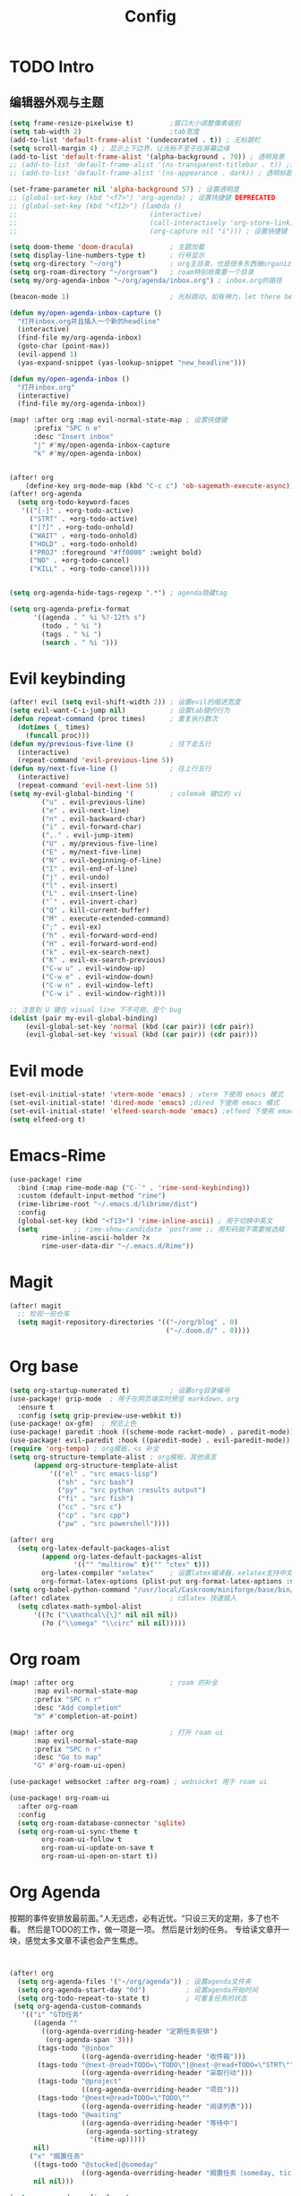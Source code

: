 #+title: Config

* TODO Intro
** 编辑器外观与主题
#+begin_src emacs-lisp
(setq frame-resize-pixelwise t)         ;窗口大小调整像素级别
(setq tab-width 2)                      ;tab宽度
(add-to-list 'default-frame-alist '(undecorated . t)) ; 无标题栏
(setq scroll-margin 4) ; 显示上下边界，让光标不至于在屏幕边缘
(add-to-list 'default-frame-alist '(alpha-background . 70)) ; 透明背景
;; (add-to-list 'default-frame-alist '(ns-transparent-titlebar . t)) ;透明同色标题栏
;; (add-to-list 'default-frame-alist '(ns-appearance . dark)) ; 透明标题栏主题色
#+end_src

#+begin_src emacs-lisp
(set-frame-parameter nil 'alpha-background 57) ; 设置透明度
;; (global-set-key (kbd "<f7>") 'org-agenda) ; 设置快捷键 DEPRECATED
;; (global-set-key (kbd "<f12>") (lambda ()
;;                                 (interactive)
;;                                 (call-interactively 'org-store-link)
;;                                 (org-capture nil "i"))) ; 设置快捷键 DEPRECATED

(setq doom-theme 'doom-dracula)         ; 主题加载
(setq display-line-numbers-type t)      ; 行号显示
(setq org-directory "~/org")            ; org主目录，也是很多东西被organized的主目录，简短仅次于根目录
(setq org-roam-directory "~/orgroam")   ; roam特别地需要一个目录
(setq my/org-agenda-inbox "~/org/agenda/inbox.org") ; inbox.org的路径

(beacon-mode 1)                         ; 光标跳动，如有神力，let there be light

(defun my/open-agenda-inbox-capture ()
  "打开inbox.org并且插入一个新的headline"
  (interactive)
  (find-file my/org-agenda-inbox)
  (goto-char (point-max))
  (evil-append 1)
  (yas-expand-snippet (yas-lookup-snippet "new_headline")))

(defun my/open-agenda-inbox ()
  "打开inbox.org"
  (interactive)
  (find-file my/org-agenda-inbox))

(map! :after org :map evil-normal-state-map ; 设置快捷键
      :prefix "SPC n e"
      :desc "Insert inbox"
      "j" #'my/open-agenda-inbox-capture
      "k" #'my/open-agenda-inbox)


(after! org
    (define-key org-mode-map (kbd "C-c c") 'ob-sagemath-execute-async)) ; sagemath异步执行
(after! org-agenda
  (setq org-todo-keyword-faces
   '(("[-]" . +org-todo-active)
     ("STRT" . +org-todo-active)
     ("[?]" . +org-todo-onhold)
     ("WAIT" . +org-todo-onhold)
     ("HOLD" . +org-todo-onhold)
     ("PROJ" :foreground "#ff0000" :weight bold)
     ("NO" . +org-todo-cancel)
     ("KILL" . +org-todo-cancel))))


(setq org-agenda-hide-tags-regexp ".*") ; agenda隐藏tag

(setq org-agenda-prefix-format
      '((agenda . " %i %?-12t% s")
        (todo . " %i ")
        (tags . " %i ")
        (search . " %i ")))
#+end_src

* Evil keybinding
 #+begin_src emacs-lisp
(after! evil (setq evil-shift-width 2)) ; 设置evil的缩进宽度
(setq evil-want-C-i-jump nil)           ; 设置tab键的行为
(defun repeat-command (proc times)      ; 重复执行数次
  (dotimes (_ times)
	(funcall proc)))
(defun my/previous-five-line ()         ; 往下走五行
  (interactive)
  (repeat-command 'evil-previous-line 5))
(defun my/next-five-line ()             ; 往上行五行
  (interactive)
  (repeat-command 'evil-next-line 5))
(setq my-evil-global-binding '(         ; colemak 键位的 vi
        ("u" . evil-previous-line)
        ("e" . evil-next-line)
        ("n" . evil-backward-char)
        ("i" . evil-forward-char)
        (",." . evil-jump-item)
        ("U" . my/previous-five-line)
        ("E" . my/next-five-line)
        ("N" . evil-beginning-of-line)
        ("I" . evil-end-of-line)
        ("j" . evil-undo)
        ("l" . evil-insert)
        ("L" . evil-insert-line)
        ("`" . evil-invert-char)
        ("Q" . kill-current-buffer)
        ("M" . execute-extended-command)
        (";" . evil-ex)
        ("h" . evil-forward-word-end)
        ("H" . evil-forward-word-end)
        ("k" . evil-ex-search-next)
        ("K" . evil-ex-search-previous)
        ("C-w u" . evil-window-up)
        ("C-w e" . evil-window-down)
        ("C-w n" . evil-window-left)
        ("C-w i" . evil-window-right)))

;; 注意到 U 键在 visual line 下不可用，是个 bug
(dolist (pair my-evil-global-binding)
    (evil-global-set-key 'normal (kbd (car pair)) (cdr pair))
    (evil-global-set-key 'visual (kbd (car pair)) (cdr pair)))
 #+end_src
* Evil mode
#+begin_src emacs-lisp
(set-evil-initial-state! 'vterm-mode 'emacs) ; vterm 下使用 emacs 模式
(set-evil-initial-state! 'dired-mode 'emacs) ;dired 下使用 emacs 模式
(set-evil-initial-state! 'elfeed-search-mode 'emacs) ;elfeed 下使用 emacs 模式
(setq elfeed-org t)
#+end_src
* Emacs-Rime
#+begin_src emacs-lisp
(use-package! rime
  :bind (:map rime-mode-map ("C-`" . 'rime-send-keybinding))
  :custom (default-input-method "rime")
  (rime-librime-root "~/.emacs.d/librime/dist")
  :config
  (global-set-key (kbd "<f13>") 'rime-inline-ascii) ; 用于切换中英文
  (setq         ;; rime-show-candidate 'posframe ;; 用形码就不需要候选框
        rime-inline-ascii-holder ?x
        rime-user-data-dir "~/.emacs.d/Rime"))
#+end_src
* Magit
#+begin_src emacs-lisp
(after! magit
  ;; 检视一些仓库
  (setq magit-repository-directories '(("~/org/blog" . 0)
                                       ("~/.doom.d/" . 0))))
#+end_src
* Org base
#+begin_src emacs-lisp
(setq org-startup-numerated t)          ; 设置org目录编号
(use-package! grip-mode  ; 用于在网页端实时预览 markdown、org
  :ensure t
  :config (setq grip-preview-use-webkit t))
(use-package! ox-gfm)  ; 预览上色
(use-package! paredit :hook ((scheme-mode racket-mode) . paredit-mode))
(use-package! evil-paredit :hook ((paredit-mode) . evil-paredit-mode))
(require 'org-tempo) ; org模板，<s 补全
(setq org-structure-template-alist ; org模板，其他语言
      (append org-structure-template-alist
          '(("el" . "src emacs-lisp")
            ("sh" . "src bash")
            ("py" . "src python :results output")
            ("fi" . "src fish")
            ("cc" . "src c")
            ("cp" . "src cpp")
            ("pw" . "src powershell"))))

(after! org
  (setq org-latex-default-packages-alist
        (append org-latex-default-packages-alist
                '(("" "multirow" t)("" "ctex" t)))
        org-latex-compiler "xelatex"    ; 设置latex编译器，xelatex支持中文
        org-format-latex-options (plist-put org-format-latex-options :scale 1.5)))
(setq org-babel-python-command "/usr/local/Caskroom/miniforge/base/bin/python") ; org python 解释器的路径
(after! cdlatex                         ; cdlatex 快速插入
  (setq cdlatex-math-symbol-alist
      '((?c ("\\mathcal\{\}" nil nil nil))
        (?o ("\\omega" "\\circ" nil nil)))))

 #+end_src

* Org roam
 #+begin_src  emacs-lisp
(map! :after org                        ; roam 的补全
      :map evil-normal-state-map
      :prefix "SPC n r"
      :desc "Add completion"
      "m" #'completion-at-point)

(map! :after org                        ; 打开 roam ui
      :map evil-normal-state-map
      :prefix "SPC n r"
      :desc "Go to map"
      "G" #'org-roam-ui-open)

(use-package! websocket :after org-roam) ; websocket 用于 roam ui

(use-package! org-roam-ui
  :after org-roam
  :config
  (setq org-roam-database-connector 'sqlite)
  (setq org-roam-ui-sync-theme t
        org-roam-ui-follow t
        org-roam-ui-update-on-save t
        org-roam-ui-open-on-start t))

 #+end_src

* Org Agenda
按期的事件安排放最前面。”人无远虑，必有近忧。“只设三天的定期，多了也不看。
然后是TODO的工作，做一项是一项。
然后是计划的任务。
专给读文章开一块，感觉太多文章不读也会产生焦虑。

#+begin_src emacs-lisp


(after! org
  (setq org-agenda-files '("~/org/agenda")) ; 设置agenda文件夹
  (setq org-agenda-start-day "0d")          ; 设置agenda开始时间
  (setq org-todo-repeat-to-state t)         ; 可重复任务的状态
 (setq org-agenda-custom-commands
   '(("i" "GTD任务"
      ((agenda ""
        ((org-agenda-overriding-header "定期任务安排")
         (org-agenda-span '3)))
       (tags-todo "@inbox"
                  ((org-agenda-overriding-header "收件箱")))
       (tags-todo "@next-@read+TODO=\"TODO\"|@next-@read+TODO=\"STRT\""
                  ((org-agenda-overriding-header "采取行动")))
       (tags-todo "@project"
                  ((org-agenda-overriding-header "项目")))
       (tags-todo "@next+@read+TODO=\"TODO\""
                  ((org-agenda-overriding-header "阅读列表")))
       (tags-todo "@waiting"
                  ((org-agenda-overriding-header "等待中")
                   (org-agenda-sorting-strategy
                    '(time-up)))))
      nil)
     ("x" "搁置任务"
      ((tags-todo "@stucked|@someday"
                  ((org-agenda-overriding-header "搁置任务（someday, tickler, reference）"))))
      nil nil)))

(setq org-agenda-prefix-format
      '((agenda . " %i %-12:c%?-12t% s")
        (todo   . " %i %-12:c")
        (tags   . " %i %-12:c")
        (search . " %i %-12:c"))))
;; (setq org-refile-targets '((org-agenda-files :maxlevel . 3))) ; 设置refile目标
;; (setq org-refile-use-outline-path 'file)
;; (setq org-outline-path-complete-in-steps nil)

;; (defun org-summary-todo (n-done n-not-done)
;;   "DEPRECATED"
;;   (let (org-log-done org-log-states)   ; turn off logging
;;     (org-todo (if (= n-not-done 0) "DONE" "TODO"))))

;; (defun org-summary-todo-after-state-change ()
;;   "DEPRECATED Switch headline to DONE when all subentries are DONE, to TODO otherwise."
;;   (let* ((subtree-end (save-excursion (org-end-of-subtree t)))
;;          (parent-end (save-excursion (org-up-heading-safe) (point)))
;;          (n-done 0)
;;          (n-not-done 0))
;;     (save-excursion
;;       (org-back-to-heading t)
;;       (org-show-subtree)
;;       (while (and (< (point) subtree-end)
;;                   (re-search-forward org-heading-regexp subtree-end t))
;;         (let ((state (org-get-todo-state)))
;;           (if (string= state "DONE")
;;               (setq n-done (1+ n-done))
;;             (setq n-not-done (1+ n-not-done)))))
;;     (when (= n-not-done 0)
;;       (save-excursion
;;         (goto-char parent-end)
;;         (org-todo "DONE"))))))

;; (add-hook 'org-after-todo-statistics-hook #'org-summary-todo)
;; (add-hook 'org-after-todo-state-change-hook #'org-summary-todo-after-state-change)

;; (defun org-turn-subentries-to-todo (headline-point)
;;     (save-excursion
;;         (org-map-entries (lambda () (org-todo "TODO")) "/+DONE" 'tree)))

;; (defun org-toggle-subentries-to-todo ()
;;   "Toggle all subentries under a headline to TODO state."
;;   (interactive)
;;   (let ((headline-point (org-get-at-bol 'org-hd-marker)))
;;     (org-turn-subentries-to-todo headline-point)))

;; (map! :after org :map evil-normal-state-map
;;       :prefix "SPC m"
;;       :desc "Toggle subentries to TODO"
;;       "X" #'org-toggle-subentries-to-todo)


;; (setq org-hierarchical-todo-statistics t)
#+end_src
* Org ref

#+begin_src emacs-lisp

(setq reftex-default-bibliography '("~/org/references.bib"))
(setq reftex-bibliography-commands '("bibliography" "nobibliography" "addbibresource"))
(setq cnfonts-personal-fontnames
      '(;;英文字体
        ("Liga SFMono Nerd font" "SF Pro Text")
        ;; 中文字体
        ("PingFang SC")))

(use-package! org-ref
  :config
  (setq bibtex-completion-bibliography '("~/org/references.bib") ; bibtex 引用
  citar-bibliography '("~/org/references.bib")  ; citar 的 bibtex 引用
	;; bibtex-completion-library-path '("~/Dropbox/emacs/bibliography/bibtex-pdfs/")
	;; bibtex-completion-notes-path "~/Dropbox/emacs/bibliography/notes/"
	;; citar-library-path '("~/Dropbox/emacs/bibliography/bibtex-pdfs/")
	;; citar-notes-path "~/Dropbox/emacs/bibliography/notes/"
	bibtex-completion-notes-template-multiple-files "* ${author-or-editor}, ${title}, ${journal}, (${year}) :${=type=}: \n\nSee [[cite:&${=key=}]]\n"

	bibtex-completion-additional-search-fields '(keywords)
	bibtex-completion-display-formats
	'((article       . "${=has-pdf=:1}${=has-note=:1} ${year:4} ${author:36} ${title:*} ${journal:40}")
	  (inbook        . "${=has-pdf=:1}${=has-note=:1} ${year:4} ${author:36} ${title:*} Chapter ${chapter:32}")
	  (incollection  . "${=has-pdf=:1}${=has-note=:1} ${year:4} ${author:36} ${title:*} ${booktitle:40}")
	  (inproceedings . "${=has-pdf=:1}${=has-note=:1} ${year:4} ${author:36} ${title:*} ${booktitle:40}")
	  (t             . "${=has-pdf=:1}${=has-note=:1} ${year:4} ${author:36} ${title:*}"))
	bibtex-completion-pdf-open-function
	(lambda (fpath)
	  (call-process "open" nil 0 nil fpath))))

(use-package! org-roam-bibtex           ; org roam 的 bibtex，抄的配置
  :after (org-roam citar-org-rom)
  :config
  (require 'citar-org-roam)
  (citar-register-notes-source
 'orb-citar-source (list :name "Org-Roam Notes"
        :category 'org-roam-node
        :items #'citar-org-roam--get-candidates
        :hasitems #'citar-org-roam-has-notes
        :open #'citar-org-roam-open-note
        :create #'orb-citar-edit-note
        :annotate #'citar-org-roam--annotate))
  (setq citar-notes-source 'orb-citar-source))

(use-package! citar-org-roam            ; citar 的 org roam
  :after (citar org-roam)
  :config (citar-org-roam-mode))

(map! :after org :map evil-normal-state-map ; 添加引用的快捷键
      :prefix "SPC n e"
      :desc "Insert citation"
      "b" #'citar-insert-citation
      :desc "Open notes"
      "o" #'citar-open-notes
      :desc "Insert reference"
      "r" #'citar-insert-reference
      :desc "Insert node citation"
      "i" #'orb-insert-link)

#+end_src

* Org journal
** Chinese yearly file
#+begin_src emacs-lisp
(setq system-time-locale "zh_CN")
(setq chinese-calendar-celestial-stem
  ["甲" "乙" "丙" "丁" "戊" "己" "庚" "辛" "壬" "癸"])
(setq chinese-calendar-terrestrial-branch
  ["子" "丑" "寅" "卯" "辰" "巳" "午" "未" "申" "酉" "戌" "亥"])
(defvar chinese-shuxiang-name
  ["鼠" "牛" "虎" "兔" "龙" "蛇" "马" "羊" "猴" "鸡" "狗" "猪"])
(nth 5 (decode-time))

(defun chinese-year (year)
    "返回农历年份"
  (concat
    (aref chinese-calendar-celestial-stem
            (% (- year 4) 10))
    (aref chinese-calendar-terrestrial-branch
            (% (- year 4) 12))
    (aref chinese-shuxiang-name
            (% (- year 4) 12))
    "年"))
(setq chinese-year-now (chinese-year (nth 5 (decode-time))))
(setq org-journal-file-type 'yearly)    ; 设置日记文件类型，每年一个文件
(setq org-journal-file-format (concat "%Y-" chinese-year-now)) ; 把年份加入文件名
(setq org-journal-date-format "%Y/%m/%d W%W D%j（%a）")
(format-time-string "%Y/%m/%d W%W D%j (%a)")
#+end_src
* Templates
#+begin_src emacs-lisp
(setq yas-snippet-dirs (append yas-snippet-dirs '("~/.doom.d/snippets")))
#+end_src

* Org
** Org contact
#+begin_src emacs-lisp
(setq org-contacts-files '("~/org/contacts.org")) ; 设置联系人文件
#+end_src
* another packages
** Dashboard
#+begin_src emacs-lisp
(use-package! dashboard                 ; 启动界面
  :ensure t
  :config
  (dashboard-setup-startup-hook)
  (setq dashboard-startup-banner "~/org/ascii-art.txt")
  (setq dashboard-banner-logo-title "There to be le Emacs eventually."))
#+end_src

** elfeed
*** kickstart

#+begin_src emacs-lisp
(setq elfeed-db-directory "~/org/elfeed") ; elfeed 数据库目录
(setq rmh-elfeed-org-files (list "~/org/elfeed.org")) ; elfeed org 文件（所有feed）
(add-hook! 'elfeed-search-mode-hook #'elfeed-update)  ; 自动更新
(run-at-time nil (* 24 60 60) #'elfeed-update)        ; 每天更新
#+end_src

*** 订阅

#+begin_src emacs-lisp
(after! elfeed-org
  (push '(star elfeed-search-star-title-face) elfeed-search-face-alist)
  (defalias 'my/elfeed-toggle-star
    (elfeed-expose #'elfeed-search-toggle-all 'star)))


(defun my/elfeed-org-capture ()
  "把 elfeed entry 抓进 inbox.org."
  (interactive)
  (let* ((entries (elfeed-search-selected)))
    (cl-loop for entry in entries
             do (let* ((link (elfeed-entry-link entry))
                       (title (elfeed-entry-title entry))
                       (date (elfeed-entry-date entry))
                       (formatted-date (format-time-string "[%Y-%m-%d %H:%M]" date)))
                  (with-current-buffer (find-file-noselect "~/org/agenda/next.org")
                    (goto-char (point-max))
                    (insert "* TODO [阅读] " title " :@read: \n")
                    (insert "Link: " link "\n")
                    (insert "Date: " formatted-date "\n")
                    (insert "\n")
                    (save-buffer)
                    (kill-buffer))))))
#+end_src

*** 书签与红标

#+begin_src emacs-lisp
(defun my/elfeed-jump-bookmark (name)
  "elfeed 跳转到书签"
  (interactive)
  (bookmark-maybe-load-default-file)
  (bookmark-jump name))

(map! :after elfeed :map elfeed-search-mode-map
      :prefix "v"
      :desc "Mark up the feed"
      "T" (lambda () (interactive) (my/elfeed-jump-bookmark "starred"))
      "t" (lambda () (interactive) (my/elfeed-jump-bookmark "starred*"))
      "C" (lambda () (interactive) (my/elfeed-jump-bookmark "chinese"))
      "c" (lambda () (interactive) (my/elfeed-jump-bookmark "chinese*")))

(defun my/elfeed-org-entry ()
  "Capture elfeed entry link to inbox.org."
  (interactive)
  (let* ((entries (elfeed-search-selected)))
    (cl-loop for entry in entries
             do (let* ((link (elfeed-entry-link entry))
                       (title (elfeed-entry-title entry))
                       (date (elfeed-entry-date entry))
                       ;; (content (elfeed-deref (elfeed-entry-content entry)))
                       (content-ref (elfeed-entry-content entry))
                       (formatted-date (format-time-string "[%Y-%m-%d %H:%M]" date)))
                  (with-current-buffer (find-file-noselect "~/org/agenda/next.org")
                    (goto-char (point-max))
                    (insert "* TODO [阅读] " title " :@read: \n")
                    (insert "Date: " formatted-date "\n")
                    (insert content-ref)
                    (insert "\n")
                    (save-buffer)
                    (kill-buffer))))))

(defun my/elfeed-star-and-capture ()
  (interactive)
  (my/elfeed-toggle-star)
  (interactive)
  (my/elfeed-org-capture))

(map! :after elfeed :map elfeed-search-mode-map
      ;; :prefix "v"
      :desc "Mark up the feed"
      "m" #'my/elfeed-toggle-star
      "M" #'my/elfeed-star-and-capture
      "Y" #'my/elfeed-org-capture
      "R" #'elfeed-update
      "E" #'my/elfeed-org-entry)

(map! :after org :map evil-normal-state-map
      :prefix "SPC n e"
      :desc "open elfeed"
      "l" #'elfeed)

(defface elfeed-search-star-title-face '((t :foreground "#f77"))
  "Marks a starred Elfeed entry.")

#+end_src

** Company

#+begin_src emacs-lisp
(setq company-minimum-prefix-length 6)  ; company 补全最小长度
#+end_src
** cnfont
#+begin_src emacs-lisp
(cnfonts-mode 1)                        ; 中文字体等宽
(global-set-key (kbd "s--") 'cnfonts-decrease-fontsize)
(global-set-key (kbd "s-=") 'cnfonts-increase-fontsize)
#+end_src
** sagemath
#+begin_src emacs-lisp
(use-package! sage-shell-mode)          ; sage shell
(use-package! ob-sagemath
  :config
  (setq org-babel-default-header-args:sage '((:session . t)
                                             (:results . "output"))
        sage-shell::sage-root "/usr/local/bin/sage"
        org-confirm-babel-evaluate nil
        org-export-babel-evaluate nil
        org-startup-with-inline-images t))
#+end_src
** org-babel
#+begin_src emacs-lisp

(use-package! ob-powershell
  :config
  (add-to-list 'load-path "~/.emacs.d/lisp/ob-powershell"))
#+end_src

** copilot
#+begin_src emacs-lisp
; 人工智能为写作赋能
(use-package! copilot
  ;; :hook (org-mode . copilot-mode)
  :bind (:map copilot-completion-map
              ("<tab>" . 'copilot-accept-completion)
              ("TAB" . 'copilot-accept-completion)
              ("C-TAB" . 'copilot-accept-completion-by-word)
              ("C-<tab>" . 'copilot-accept-completion-by-word)))

#+end_src
